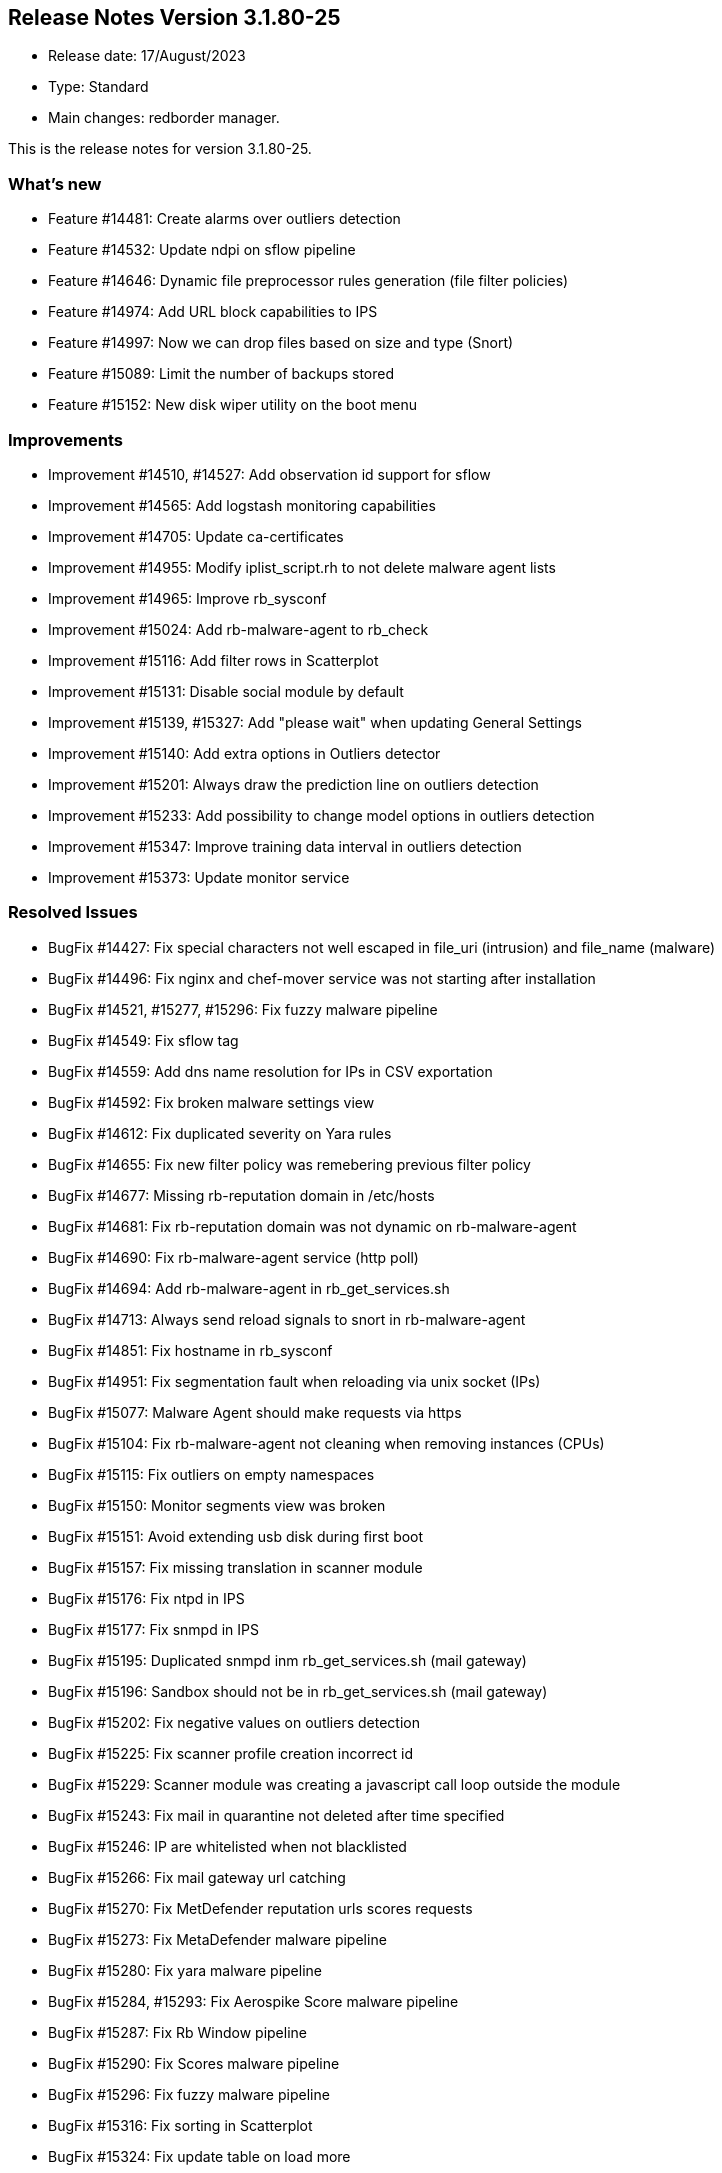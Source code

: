 == **Release Notes Version 3.1.80-25**

* Release date: 17/August/2023
* Type: Standard
* Main changes: redborder manager.

This is the release notes for version 3.1.80-25.

=== What's new

* Feature #14481: Create alarms over outliers detection
* Feature #14532: Update ndpi on sflow pipeline
* Feature #14646: Dynamic file preprocessor rules generation (file filter policies)
* Feature #14974: Add URL block capabilities to IPS
* Feature #14997: Now we can drop files based on size and type (Snort)
* Feature #15089: Limit the number of backups stored
* Feature #15152: New disk wiper utility on the boot menu

=== Improvements

* Improvement #14510, #14527: Add observation id support for sflow
* Improvement #14565: Add logstash monitoring capabilities
* Improvement #14705: Update ca-certificates
* Improvement #14955: Modify iplist_script.rh to not delete malware agent lists
* Improvement #14965: Improve rb_sysconf
* Improvement #15024: Add rb-malware-agent to rb_check
* Improvement #15116: Add filter rows in Scatterplot
* Improvement #15131: Disable social module by default
* Improvement #15139, #15327: Add "please wait" when updating General Settings
* Improvement #15140: Add extra options in Outliers detector
* Improvement #15201: Always draw the prediction line on outliers detection
* Improvement #15233: Add possibility to change model options in outliers detection
* Improvement #15347: Improve training data interval in outliers detection
* Improvement #15373: Update monitor service

=== Resolved Issues

* BugFix #14427: Fix special characters not well escaped in file_uri (intrusion) and file_name (malware)
* BugFix #14496: Fix nginx and chef-mover service was not starting after installation
* BugFix #14521, #15277, #15296: Fix fuzzy malware pipeline
* BugFix #14549: Fix sflow tag
* BugFix #14559: Add dns name resolution for IPs in CSV exportation
* BugFix #14592: Fix broken malware settings view
* BugFix #14612: Fix duplicated severity on Yara rules
* BugFix #14655: Fix new filter policy was remebering previous filter policy
* BugFix #14677: Missing rb-reputation domain in /etc/hosts
* BugFix #14681: Fix rb-reputation domain was not dynamic on rb-malware-agent
* BugFix #14690: Fix rb-malware-agent service (http poll)
* BugFix #14694: Add rb-malware-agent in rb_get_services.sh
* BugFix #14713: Always send reload signals to snort in rb-malware-agent
* BugFix #14851: Fix hostname in rb_sysconf
* BugFix #14951: Fix segmentation fault when reloading via unix socket (IPs)
* BugFix #15077: Malware Agent should make requests via https
* BugFix #15104: Fix rb-malware-agent not cleaning when removing instances (CPUs)
* BugFix #15115: Fix outliers on empty namespaces
* BugFix #15150: Monitor segments view was broken
* BugFix #15151: Avoid extending usb disk during first boot
* BugFix #15157: Fix missing translation in scanner module
* BugFix #15176: Fix ntpd in IPS
* BugFix #15177: Fix snmpd in IPS
* BugFix #15195: Duplicated snmpd inm rb_get_services.sh (mail gateway)
* BugFix #15196: Sandbox should not be in rb_get_services.sh (mail gateway)
* BugFix #15202: Fix negative values on outliers detection
* BugFix #15225: Fix scanner profile creation incorrect id
* BugFix #15229: Scanner module was creating a javascript call loop outside the module
* BugFix #15243: Fix mail in quarantine not deleted after time specified
* BugFix #15246: IP are whitelisted when not blacklisted
* BugFix #15266: Fix mail gateway url catching
* BugFix #15270: Fix MetDefender reputation urls scores requests
* BugFix #15273: Fix MetaDefender malware pipeline
* BugFix #15280: Fix yara malware pipeline
* BugFix #15284, #15293: Fix Aerospike Score malware pipeline
* BugFix #15287: Fix Rb Window pipeline
* BugFix #15290: Fix Scores malware pipeline
* BugFix #15296: Fix fuzzy malware pipeline
* BugFix #15316: Fix sorting in Scatterplot
* BugFix #15324: Fix update table on load more
* BugFix #15332: Fix sorting in table views
* BugFix #15343: Fix relay modal behind top bar






